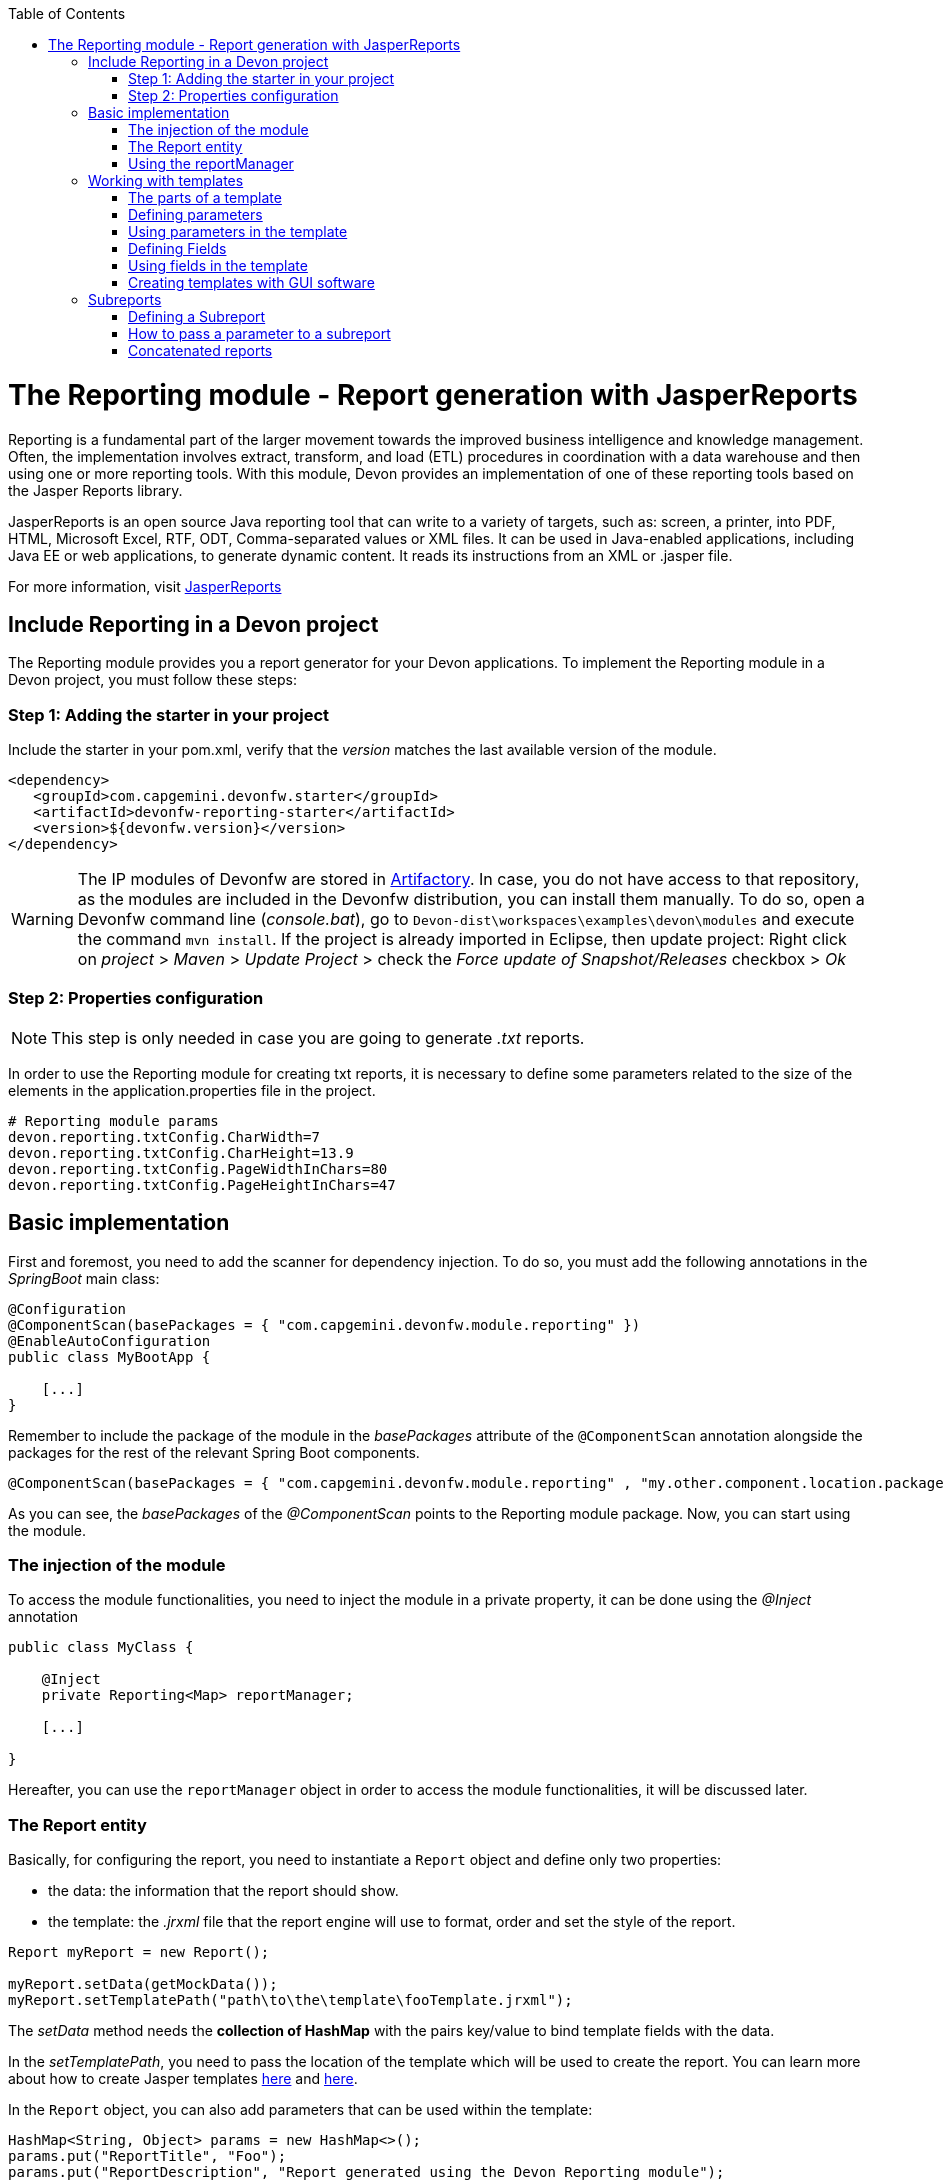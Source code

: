 :toc: macro
toc::[]

# The Reporting module - Report generation with JasperReports

Reporting is a fundamental part of the larger movement towards the improved business intelligence and knowledge management. Often, the implementation involves extract, transform, and load (ETL) procedures in coordination with a data warehouse and then using one or more reporting tools. With this module, Devon provides an implementation of one of these reporting tools based on the Jasper Reports library.

JasperReports is an open source Java reporting tool that can write to a variety of targets, such as: screen, a printer, into PDF, HTML, Microsoft Excel, RTF, ODT, Comma-separated values or XML files.
It can be used in Java-enabled applications, including Java EE or web applications, to generate dynamic content. It reads its instructions from an XML or .jasper file.

For more information, visit http://community.jaspersoft.com/project/jasperreports-library[JasperReports]


== Include Reporting in a Devon project

The Reporting module provides you a report generator for your Devon applications. To implement the Reporting module in a Devon project, you must follow these steps:

=== Step 1: Adding the starter in your project

Include the starter in your pom.xml, verify that the _version_ matches the last available version of the module.
[source,xml]
----
<dependency>
   <groupId>com.capgemini.devonfw.starter</groupId>
   <artifactId>devonfw-reporting-starter</artifactId>
   <version>${devonfw.version}</version>
</dependency>
----

[WARNING]
====
The IP modules of Devonfw are stored in https://www.jfrog.com/artifactory/[Artifactory]. In case, you do not have access to that repository, as the modules are included in the Devonfw distribution, you can install them manually. To do so, open a Devonfw command line (_console.bat_), go to `Devon-dist\workspaces\examples\devon\modules` and execute the command `mvn install`.
If the project is already imported in Eclipse, then update project: Right click on _project_ > _Maven_ > _Update Project_ > check the _Force update of Snapshot/Releases_ checkbox > _Ok_
====

=== Step 2: Properties configuration

[NOTE]
====
This step is only needed in case you are going to generate _.txt_ reports.
====

In order to use the Reporting module for creating txt reports, it is necessary to define some parameters related to the size of the elements in the application.properties file in the project.
[source,xml]
----
# Reporting module params
devon.reporting.txtConfig.CharWidth=7
devon.reporting.txtConfig.CharHeight=13.9
devon.reporting.txtConfig.PageWidthInChars=80
devon.reporting.txtConfig.PageHeightInChars=47
----

== Basic implementation

First and foremost, you need to add the scanner for dependency injection. To do so, you must add the following annotations in the _SpringBoot_ main class:

[source,java]
----
@Configuration
@ComponentScan(basePackages = { "com.capgemini.devonfw.module.reporting" })
@EnableAutoConfiguration
public class MyBootApp {

    [...]
}
----

Remember to include the package of the module in the _basePackages_ attribute of the `@ComponentScan` annotation alongside the packages for the rest of the relevant Spring Boot components.

[source,java]
----
@ComponentScan(basePackages = { "com.capgemini.devonfw.module.reporting" , "my.other.component.location.package" })
----

As you can see, the _basePackages_ of the _@ComponentScan_ points to the Reporting module package. Now, you can start using the module.

=== The injection of the module

To access the module functionalities, you need to inject the module in a private property, it can be done using the _@Inject_ annotation

[source,java]
----
public class MyClass {

    @Inject
    private Reporting<Map> reportManager;

    [...]

}
----

Hereafter, you can use the `reportManager` object in order to access the module functionalities, it will be discussed later.

=== The Report entity

Basically, for configuring the report, you need to instantiate a `Report` object and define only two properties:

- the data: the information that the report should show.

- the template: the _.jrxml_ file that the report engine will use to format, order and set the style of the report.

[source,java]
----
Report myReport = new Report();

myReport.setData(getMockData());
myReport.setTemplatePath("path\to\the\template\fooTemplate.jrxml");
----

The _setData_ method needs the *collection of HashMap* with the pairs key/value to bind template fields with the data.

In the _setTemplatePath_, you need to pass the location of the template which will be used to create the report. You can learn more about how to create Jasper templates http://community.jaspersoft.com/documentation/tibco-jaspersoft-studio-user-guide/v60/report-templates[here] and http://community.jaspersoft.com/wiki/creating-custom-template-jaspersoft-studio[here].

In the `Report` object, you can also add parameters that can be used within the template:

[source,java]
----
HashMap<String, Object> params = new HashMap<>();
params.put("ReportTitle", "Foo");
params.put("ReportDescription", "Report generated using the Devon Reporting module");

myReport.setParams(params);
----

=== Using the reportManager

Once the `Report` object is defined and configured, you can generate the report. Following example shows a basic implementation for the creation of a report in pdf file

[source,java]
----
File file = new File("D:\\Temp\\pdf_Report.pdf");
reportManager.generateReport(myReport, file, ReportFormat.PDF);
----

Therefore, once the Report object is defined, the report generation is very simple, it only needs:

* a report manager (the object with the injection of the module).

* the `Report` object with the _data_ and the _template_ defined.

* a file to _write_ the report results.

* a format for the report (you can choose between pdf, xls, xlsx, doc, docx, txt, html, Pptx and several more).

== Working with templates

With reference to previous sections, the Reporting module works using the _Jasper Reports_ templates. These templates are basically _xml_ files (with extension _jrxml_) with some custom structure.

=== The parts of a template

The _jrxml_ templates are divided into several blocks of information. These blocks can be of two types:

- blocks with static information.

- blocks with dynamic information.

The static information is the information defined by the template itself or by the parameters passed to the template and it remains unchanged over the different _pages_ of the report.

The dynamic information is the information defined by the _data_ that is passed to the `Report` object as it is the report's main content.

A basic _jrxml_ structure would be like below:

[source,xml]
----
<?xml version="1.0" encoding="UTF-8"?>
<jasperReport xmlns="http://jasperreports.sourceforge.n..........>
  <parameter .... />
  <parameter .... />
  <field  .... />
  <field  .... />
  <field  .... />

  <title> [...] </title>

  <pageHeader> [...] </pageHeader>

  <columnHeader> [...] </columnHeader>

  <detail> [...] </detail>

  <columnFooter> [...] </columnFooter>

  <pageFooter> [...] </pageFooter>

  <summary> [...] </summary>

</jasperReport>
----

- *title* tag: will store static information and will appear only once on the first page of the report.

- *pageHeader* tag: will contain static information and will appear on every report page at the top of the page.

- *columnHeader* tag: will show static information and will appear on every report page, just above the _detail_ info.

- *detail* tag: will contain the dynamic content of the report and will be repeated (in row format) many times as the occurrence of the data that is passed in the _setData_ method. The detail will fill the page report and continue in the following pages if is necessary.

- *columnFooter* tag: will show static information and will appear on the every report page, just below the _detail_ info, at the end of the detail info gap in every report page.

- *pageFooter* tag: will contain static information and will appear on every report page in the bottom of the page.

=== Defining parameters

Parameters in the templates can be defined in this way and after the `<jasperReport>` tag.

[source, xml]
----
<parameter name="ReportTitle" class="java.lang.String"/>
<parameter name="ReportDescription" class="java.lang.String"/>
----

=== Using parameters in the template

After the parameter definition, you can use the parameters within the template with a structure shown below:

[source, xml]
----
<textField>
  <reportElement .... />
  <textElement>
  </textElement>
  <textFieldExpression><![CDATA[$P{ReportTitle}]]></textFieldExpression>
</textField>
----


=== Defining Fields

The fields are the elements linked with the reports dynamic data. The fields can be defined in the templates in this way and after the `<jasperReport>` tag.

[source, xml]
----
<field name="ID" class="java.lang.Integer"/>
<field name="Name" class="java.lang.String"/>
----

=== Using fields in the template

After the field definition, you can use the fields inside the `<detail>` tag as the part of the dynamic data.

[source, xml]
----

[...]

<detail>
    <band .... >
      <line>
        <reportElement .... />
      </line>
      <textField .... >
        <reportElement .... />
        <textElement>
          <font size= .... />
        </textElement>
        <textFieldExpression class="java.lang.Integer"><![CDATA[$F{ID}]]></textFieldExpression>
      </textField>
      <textField .... >
        <reportElement .... />
        <textElement>
          <font size= .... />
        </textElement>
        <textFieldExpression class="java.lang.String"><![CDATA[$F{Name}]]></textFieldExpression>
      </textField>

      [...]
----

=== Creating templates with GUI software

Working with _xml_ can be sometimes complex and it adds a layer of difficulty when trying to visualize a graphic result. For that reason, Jaspersoft provides a software to manage the Reports and this software includes a complete functionality to generate and export _jrxml_ templates.

It is about Jaspersoft Studio and you can get it from the Jaspersoft site http://community.jaspersoft.com/project/jaspersoft-studio[here].

In the similar way, the Jaspersoft site provides the users with many documentation and examples of how to use Jaspersoft studio, how to install it and how to generate templates:

- http://community.jaspersoft.com/wiki/getting-started-jaspersoft-studio[Getting Started with Jaspersoft Studio]

- http://community.jaspersoft.com/wiki/designing-report-jaspersoft-studio[Designing a Report with Jaspersoft Studio]

- http://community.jaspersoft.com/wiki/creating-custom-template-jaspersoft-studio[Creating a custom template with Jaspersoft Studio]


== Subreports

A subreport is a report included inside another report. This allows the creation of very complex layouts with different portions of a single document filled using different data sources and reports. To know more about subreports, refer this http://community.jaspersoft.com/wiki/subreports[link].

A basic example of the subreports usage with the Reporting module is below:
[source,java]
----
File file = File.createTempFile("subreport_", ".pdf");
this.reportManager.generateSubreport(masterReport, subreports, file, ReportFormat.PDF);
----

* The _masterReport_ is the report that will house the sub-reports. It is defined as it is explained in the previous section.
* The _subreports_ is a List of reports to be included within the main report.
* The rest of parameters are explained in the previous section.

===== Defining a Subreport

The subreport definition is same as for a regular report, the only point is to define the _setDataSourceName_.

[source,java]
----
List<Report> subreports = new ArrayList<>();

[...]

Report sureport01 = new Report();
sureport01.setName("subreport01");
sureport01.setDataSourceName("subreport01DataSource");
sureport01.setData(getSubreport01MockData());
sureport01.setTemplatePath(path\to\the\template\sureport01Template.jrxml);
this.subreports.add(sureport01);
----

The _DataSourceName_ is the name, that will be later used to bind the subreport with its data, so that it has to be defined in the master report template in order to pass it to the subreport as a parameter.

[source,xml]
----
[...]

<parameter name="subreport01" class="net.sf.jasperreports.engine.JasperReport"/>
<parameter name="subreport01DataSource" class="net.sf.jasperreports.engine.JRDataSource" />

[...]

<subreport>
    <reportElement .... />
    <dataSourceExpression><![CDATA[$P{subreport01}]]></dataSourceExpression>
    <subreportExpression><![CDATA[$P{subreport01DataSource}]]></subreportExpression>
</subreport>
----

===== How to pass a parameter to a subreport

You can pass a parameter to a subreport using the _setParams_ method of the master report.
[source,java]
----
// You will have a HashMap for "global" parameters
HashMap<String, Object> allParams = new HashMap<>();
----

Then, when defining a subreport, you can add its parameters to the _global_ parameters:
[source,java]
----
HashMap<String, Object> subreport01Params = new HashMap<>();
subreport01Params.put("City", "Valencia");
allParams.putAll(subreport01Params);
----

And during the master report definition:
[source,java]
----
this.masterReport.setParams(allParams);
----

Finally, in the master report template, you will define the parameter and pass it to the subreport.
[source,xml]
----
[...]

<parameter name="City" class="java.lang.String" />

[...]

<subreport>
    <reportElement .... />
    <subreportParameter name="City">
        <subreportParameterExpression><![CDATA[$P{City}]]></subreportParameterExpression>
    </subreportParameter>
    <dataSourceExpression .... />
    <subreportExpression .... />
</subreport>
----

=== Concatenated reports

Other functionality of the Reporting module is to generate concatenated reports. A concatenated report is a set of reports _printed_ in a single file. In other words, you can have several reports and generate a single file to contain them all.

A basic example of this:
[source,java]
----
this.reportManager.concatenateReports(reports, file, ReportFormat.PDF);
----
The _reports_ parameter is a List of _Report_ objects. The rest of the parameters are same as explained in the previous sections.
